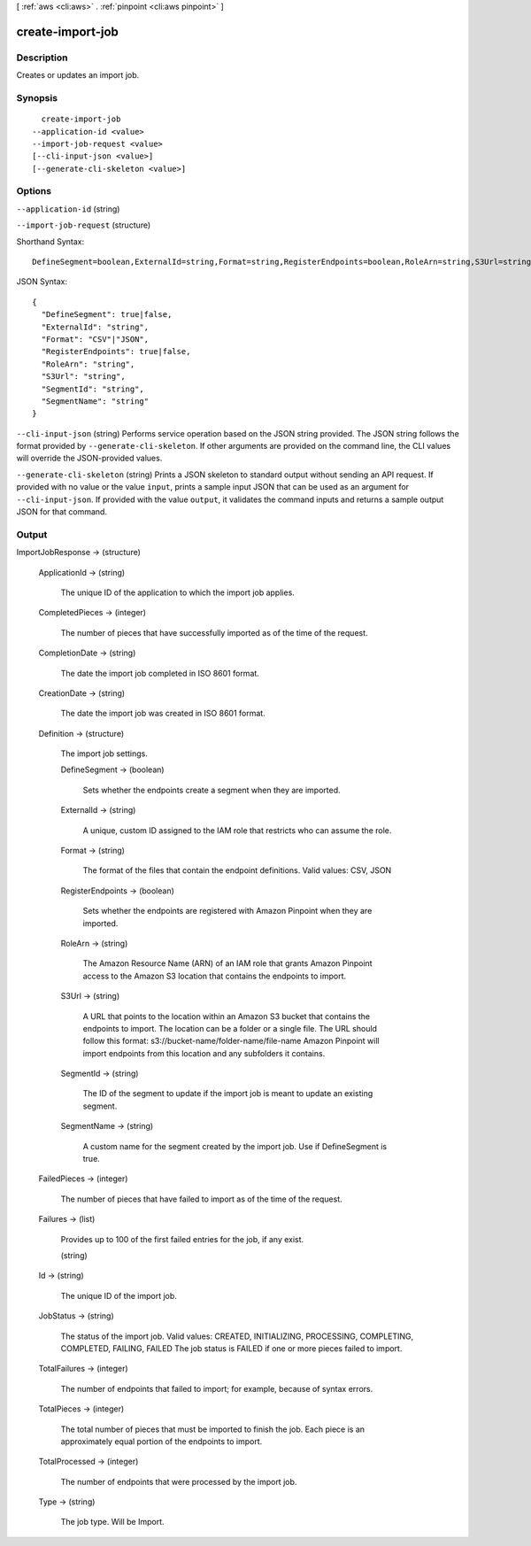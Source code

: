 [ :ref:`aws <cli:aws>` . :ref:`pinpoint <cli:aws pinpoint>` ]

.. _cli:aws pinpoint create-import-job:


*****************
create-import-job
*****************



===========
Description
===========

Creates or updates an import job.

========
Synopsis
========

::

    create-import-job
  --application-id <value>
  --import-job-request <value>
  [--cli-input-json <value>]
  [--generate-cli-skeleton <value>]




=======
Options
=======

``--application-id`` (string)


``--import-job-request`` (structure)




Shorthand Syntax::

    DefineSegment=boolean,ExternalId=string,Format=string,RegisterEndpoints=boolean,RoleArn=string,S3Url=string,SegmentId=string,SegmentName=string




JSON Syntax::

  {
    "DefineSegment": true|false,
    "ExternalId": "string",
    "Format": "CSV"|"JSON",
    "RegisterEndpoints": true|false,
    "RoleArn": "string",
    "S3Url": "string",
    "SegmentId": "string",
    "SegmentName": "string"
  }



``--cli-input-json`` (string)
Performs service operation based on the JSON string provided. The JSON string follows the format provided by ``--generate-cli-skeleton``. If other arguments are provided on the command line, the CLI values will override the JSON-provided values.

``--generate-cli-skeleton`` (string)
Prints a JSON skeleton to standard output without sending an API request. If provided with no value or the value ``input``, prints a sample input JSON that can be used as an argument for ``--cli-input-json``. If provided with the value ``output``, it validates the command inputs and returns a sample output JSON for that command.



======
Output
======

ImportJobResponse -> (structure)

  

  ApplicationId -> (string)

    The unique ID of the application to which the import job applies.

    

  CompletedPieces -> (integer)

    The number of pieces that have successfully imported as of the time of the request.

    

  CompletionDate -> (string)

    The date the import job completed in ISO 8601 format.

    

  CreationDate -> (string)

    The date the import job was created in ISO 8601 format.

    

  Definition -> (structure)

    The import job settings.

    DefineSegment -> (boolean)

      Sets whether the endpoints create a segment when they are imported.

      

    ExternalId -> (string)

      A unique, custom ID assigned to the IAM role that restricts who can assume the role. 

      

    Format -> (string)

      The format of the files that contain the endpoint definitions. Valid values: CSV, JSON

      

    RegisterEndpoints -> (boolean)

      Sets whether the endpoints are registered with Amazon Pinpoint when they are imported.

      

    RoleArn -> (string)

      The Amazon Resource Name (ARN) of an IAM role that grants Amazon Pinpoint access to the Amazon S3 location that contains the endpoints to import.

      

    S3Url -> (string)

      A URL that points to the location within an Amazon S3 bucket that contains the endpoints to import. The location can be a folder or a single file. The URL should follow this format: s3://bucket-name/folder-name/file-name Amazon Pinpoint will import endpoints from this location and any subfolders it contains.

      

    SegmentId -> (string)

      The ID of the segment to update if the import job is meant to update an existing segment.

      

    SegmentName -> (string)

      A custom name for the segment created by the import job. Use if DefineSegment is true.

      

    

  FailedPieces -> (integer)

    The number of pieces that have failed to import as of the time of the request.

    

  Failures -> (list)

    Provides up to 100 of the first failed entries for the job, if any exist.

    (string)

      

      

    

  Id -> (string)

    The unique ID of the import job.

    

  JobStatus -> (string)

    The status of the import job. Valid values: CREATED, INITIALIZING, PROCESSING, COMPLETING, COMPLETED, FAILING, FAILED The job status is FAILED if one or more pieces failed to import.

    

  TotalFailures -> (integer)

    The number of endpoints that failed to import; for example, because of syntax errors.

    

  TotalPieces -> (integer)

    The total number of pieces that must be imported to finish the job. Each piece is an approximately equal portion of the endpoints to import.

    

  TotalProcessed -> (integer)

    The number of endpoints that were processed by the import job.

    

  Type -> (string)

    The job type. Will be Import.

    

  


